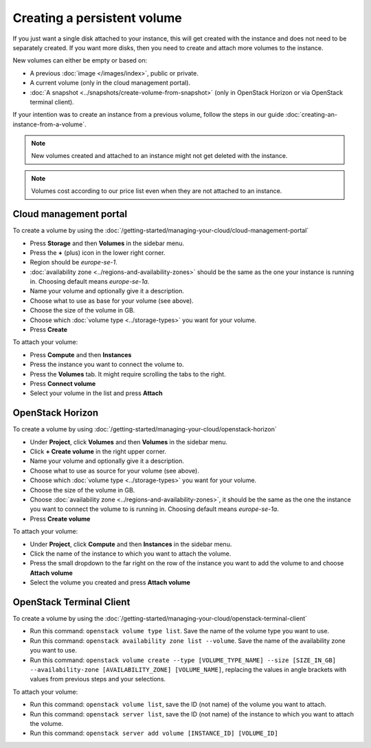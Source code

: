 ============================
Creating a persistent volume
============================

If you just want a single disk attached to your instance, this will get created with the instance
and does not need to be separately created. If you want more disks, then you need to create and
attach more volumes to the instance. 

New volumes can either be empty or based on:

- A previous :doc:`image </images/index>`, public or private.

- A current volume (only in the cloud management portal).

- :doc:`A snapshot <../snapshots/create-volume-from-snapshot>` (only in OpenStack Horizon or via
  OpenStack terminal client).

If your intention was to create an instance from a previous volume, follow the steps in our
guide :doc:`creating-an-instance-from-a-volume`.

.. note::

   New volumes created and attached to an instance might not get deleted with the
   instance.

.. note::

   Volumes cost according to our price list even when they are not attached to
   an instance.

Cloud management portal
-----------------------

To create a volume by using the :doc:`/getting-started/managing-your-cloud/cloud-management-portal`

- Press **Storage** and then **Volumes** in the sidebar menu.

- Press the **+** (plus) icon in the lower right corner.

- Region should be *europe-se-1*.

- :doc:`availability zone <../regions-and-availability-zones>` should be the same as the one your
  instance is running in. Choosing default means *europe-se-1a*.

- Name your volume and optionally give it a description.

- Choose what to use as base for your volume (see above).

- Choose the size of the volume in GB.

- Choose which :doc:`volume type <../storage-types>` you want for your volume.	

- Press **Create**

To attach your volume:

- Press **Compute** and then **Instances**

- Press the instance you want to connect the volume to.

- Press the **Volumes** tab. It might require scrolling the tabs to the right.

- Press **Connect volume**

- Select your volume in the list and press **Attach**

OpenStack Horizon
-----------------

To create a volume by using :doc:`/getting-started/managing-your-cloud/openstack-horizon`

- Under **Project**, click **Volumes** and then **Volumes** in the sidebar menu.

- Click **+ Create volume** in the right upper corner.

- Name your volume and optionally give it a description.

- Choose what to use as source for your volume (see above).

- Choose which :doc:`volume type <../storage-types>` you want for your volume.

- Choose the size of the volume in GB.

- Choose :doc:`availability zone <../regions-and-availability-zones>`, it should be the same
  as the one the instance you want to connect the volume to is running in. Choosing default
  means *europe-se-1a*.

- Press **Create volume**

To attach your volume:

- Under **Project**, click **Compute** and then **Instances** in the sidebar menu.

- Click the name of the instance to which you want to attach the volume.

- Press the small dropdown to the far right on the row of the instance you want to add the
  volume to and choose **Attach volume**

- Select the volume you created and press **Attach volume**

OpenStack Terminal Client
-------------------------

To create a volume by using the :doc:`/getting-started/managing-your-cloud/openstack-terminal-client`

- Run this command: ``openstack volume type list``. Save the name of the volume type you
  want to use. 

- Run this command: ``openstack availability zone list --volume``. Save the name of the
  availability zone you want to use.

- Run this command: ``openstack volume create --type [VOLUME_TYPE_NAME] --size [SIZE_IN_GB] --availability-zone [AVAILABILITY_ZONE] [VOLUME_NAME]``, replacing
  the values in angle brackets with values from previous steps and your selections.

To attach your volume:

- Run this command: ``openstack volume list``, save the ID (not name) of the volume you
  want to attach.

- Run this command: ``openstack server list``, save the ID (not name) of the instance to
  which you want to attach the volume.

- Run this command: ``openstack server add volume [INSTANCE_ID] [VOLUME_ID]``
